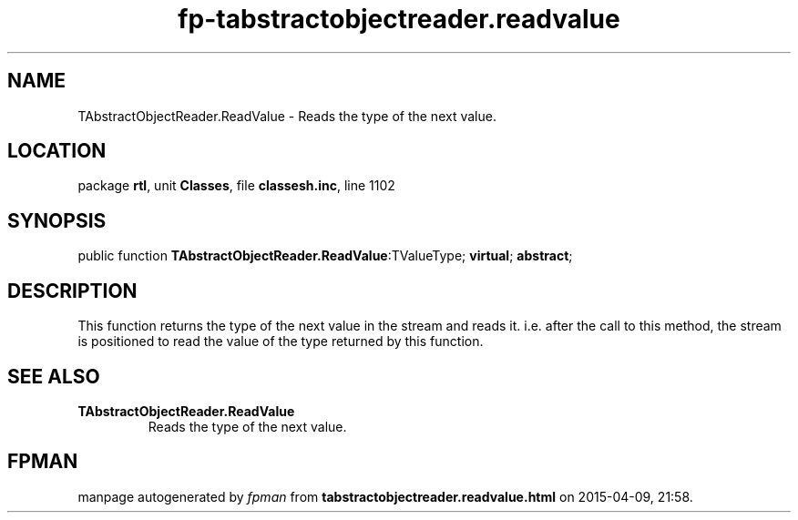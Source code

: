 .\" file autogenerated by fpman
.TH "fp-tabstractobjectreader.readvalue" 3 "2014-03-14" "fpman" "Free Pascal Programmer's Manual"
.SH NAME
TAbstractObjectReader.ReadValue - Reads the type of the next value.
.SH LOCATION
package \fBrtl\fR, unit \fBClasses\fR, file \fBclassesh.inc\fR, line 1102
.SH SYNOPSIS
public function \fBTAbstractObjectReader.ReadValue\fR:TValueType; \fBvirtual\fR; \fBabstract\fR;
.SH DESCRIPTION
This function returns the type of the next value in the stream and reads it. i.e. after the call to this method, the stream is positioned to read the value of the type returned by this function.


.SH SEE ALSO
.TP
.B TAbstractObjectReader.ReadValue
Reads the type of the next value.

.SH FPMAN
manpage autogenerated by \fIfpman\fR from \fBtabstractobjectreader.readvalue.html\fR on 2015-04-09, 21:58.

